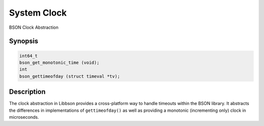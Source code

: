 .. _bson_get_monotonic_time

System Clock
============

BSON Clock Abstraction

Synopsis
--------

.. code-block:: c

  int64_t
  bson_get_monotonic_time (void);
  int
  bson_gettimeofday (struct timeval *tv);

Description
-----------

The clock abstraction in Libbson provides a cross-platform way to handle timeouts within the BSON library. It abstracts the differences in implementations of ``gettimeofday()`` as well as providing a monotonic (incrementing only) clock in microseconds.

.. only:: html

  Functions
  ---------

  .. toctree::
    :titlesonly:
    :maxdepth: 1

